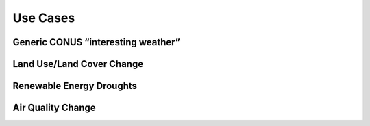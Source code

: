 *********
Use Cases
*********

Generic CONUS “interesting weather”
===================================

Land Use/Land Cover Change
==========================

Renewable Energy Droughts
=========================

Air Quality Change
==================

